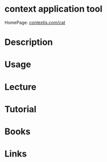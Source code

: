#+TAGS:


* context application tool
HomePage: [[https://www.contextis.com/services/research/cat/][contextis.com/cat]]
* Description
* Usage
* Lecture
* Tutorial
* Books
* Links
